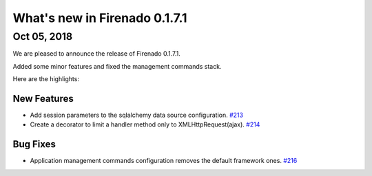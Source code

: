 What's new in Firenado 0.1.7.1
==============================

Oct 05, 2018
------------

We are pleased to announce the release of Firenado 0.1.7.1.

Added some minor features and fixed the management commands stack.

Here are the highlights:

New Features
~~~~~~~~~~~~

* Add session parameters to the sqlalchemy data source configuration. `#213 <https://github.com/candango/firenado/issues/213>`_
* Create a decorator to limit a handler method only to XMLHttpRequest(ajax). `#214 <https://github.com/candango/firenado/issues/214>`_

Bug Fixes
~~~~~~~~~

* Application management commands configuration removes the default framework ones. `#216 <https://github.com/candango/firenado/issues/216>`_
